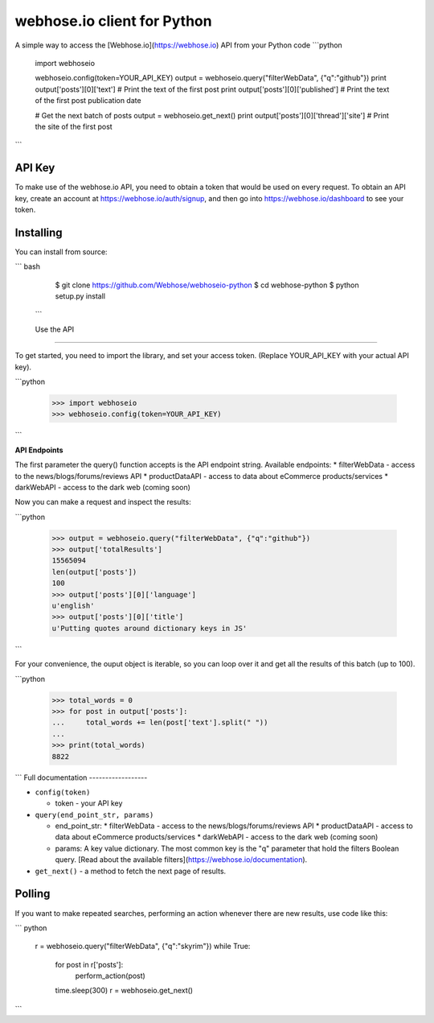 webhose.io client for Python
============================
A simple way to access the [Webhose.io](https://webhose.io) API from your Python code
```python

    import webhoseio

    webhoseio.config(token=YOUR_API_KEY)
    output = webhoseio.query("filterWebData", {"q":"github"})
    print output['posts'][0]['text'] # Print the text of the first post
    print output['posts'][0]['published'] # Print the text of the first post publication date

    # Get the next batch of posts
    output = webhoseio.get_next()
    print output['posts'][0]['thread']['site'] # Print the site of the first post


```

API Key
-------

To make use of the webhose.io API, you need to obtain a token that would be
used on every request. To obtain an API key, create an account at
https://webhose.io/auth/signup, and then go into
https://webhose.io/dashboard to see your token.


Installing
----------
You can install from source:

``` bash

    $ git clone https://github.com/Webhose/webhoseio-python
    $ cd webhose-python
    $ python setup.py install

 ```

 Use the API
-----------

To get started, you need to import the library, and set your access token.
(Replace YOUR_API_KEY with your actual API key).

```python

    >>> import webhoseio
    >>> webhoseio.config(token=YOUR_API_KEY)      
```

**API Endpoints**

The first parameter the query() function accepts is the API endpoint string. Available endpoints:
* filterWebData - access to the news/blogs/forums/reviews API
* productDataAPI - access to data about eCommerce products/services
* darkWebAPI - access to the dark web (coming soon)

Now you can make a request and inspect the results:

```python

    >>> output = webhoseio.query("filterWebData", {"q":"github"})
    >>> output['totalResults']
    15565094
    len(output['posts'])
    100
    >>> output['posts'][0]['language']
    u'english'
    >>> output['posts'][0]['title']
    u'Putting quotes around dictionary keys in JS'
```


For your convenience, the ouput object is iterable, so you can loop over it
and get all the results of this batch (up to 100). 

```python

    >>> total_words = 0
    >>> for post in output['posts']:
    ...     total_words += len(post['text'].split(" "))
    ...
    >>> print(total_words)
    8822
```    
Full documentation
------------------

* ``config(token)``

  * token - your API key

* ``query(end_point_str, params)``

  * end_point_str: 
    * filterWebData - access to the news/blogs/forums/reviews API
    * productDataAPI - access to data about eCommerce products/services
    * darkWebAPI - access to the dark web (coming soon)
  * params: A key value dictionary. The most common key is the "q" parameter that hold the filters Boolean query. [Read about the available filters](https://webhose.io/documentation).

* ``get_next()`` - a method to fetch the next page of results.


Polling
-------

If you want to make repeated searches, performing an action whenever there are
new results, use code like this:

``` python

    r = webhoseio.query("filterWebData", {"q":"skyrim"})
    while True:
        for post in r['posts']:
            perform_action(post)
        time.sleep(300)
        r = webhoseio.get_next()
```        



